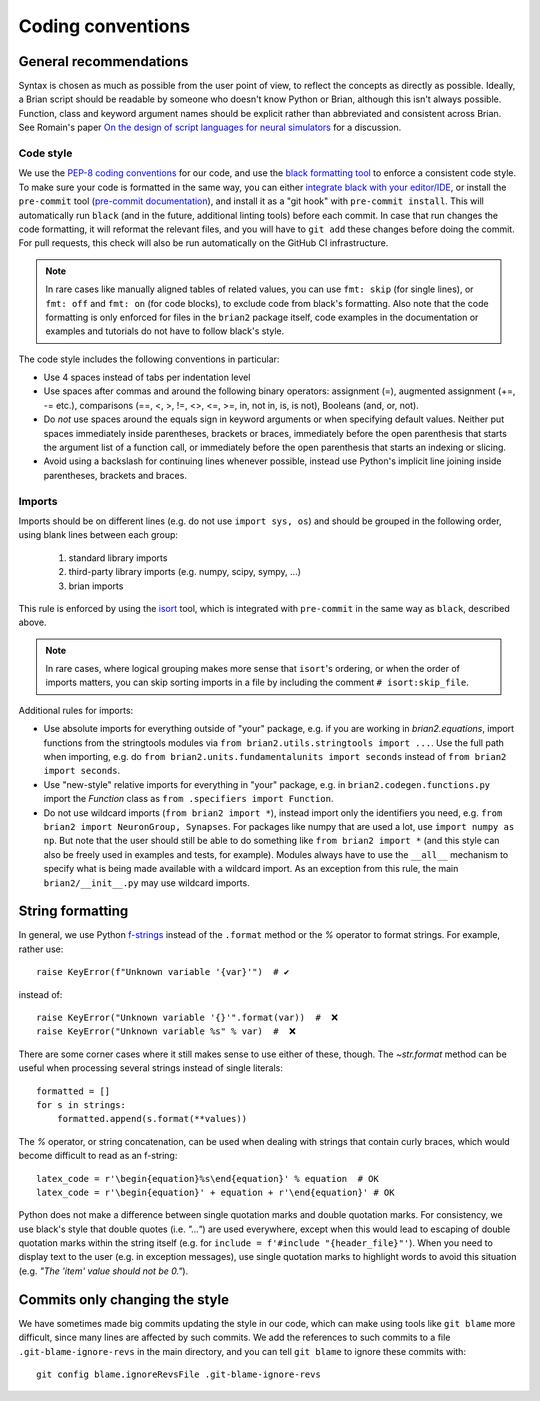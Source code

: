 Coding conventions
==================
General recommendations
-----------------------
Syntax is chosen as much as possible from the user point of view,
to reflect the concepts as directly as possible. Ideally, a Brian script
should be readable by someone who doesn't know Python or Brian, although this
isn't always possible. Function, class and keyword argument names should be
explicit rather than abbreviated and consistent across Brian. See Romain's paper 
`On the design of script languages for neural simulators
<http://briansimulator.org/WordPress/wp-content/uploads/2012/05/On-the-design-of-script-languages-for-neural-simulation.pdf>`__ 
for a discussion.

Code style
~~~~~~~~~~

We use the `PEP-8 coding conventions <https://www.python.org/dev/peps/pep-0008/>`__
for our code, and use the `black formatting tool <https://black.readthedocs.io>`__ to
enforce a consistent code style. To make sure your code is formatted in the same way,
you can either `integrate black with your editor/IDE <https://black.readthedocs.io/en/stable/integrations/editors.html>`__,
or install the ``pre-commit`` tool
(`pre-commit documentation <https://pre-commit.com/>`__), and install it as a "git hook"
with ``pre-commit install``. This will automatically run ``black`` (and in the future,
additional linting tools) before each commit. In case that run changes the code
formatting, it will reformat the relevant files, and you will have to ``git add`` these
changes before doing the commit. For pull requests, this check will also be run
automatically on the GitHub CI infrastructure.

.. note::

    In rare cases like manually aligned tables of related values, you can use
    ``fmt: skip`` (for single lines), or ``fmt: off`` and ``fmt: on`` (for code blocks),
    to exclude code from black's formatting. Also note that the code formatting is only
    enforced for files in the ``brian2`` package itself, code examples in the
    documentation or examples and tutorials do not have to follow black's style.

The code style includes the following conventions in particular:

* Use 4 spaces instead of tabs per indentation level
* Use spaces after commas and around the following binary operators:
  assignment (=), augmented assignment (+=, -= etc.),
  comparisons (==, <, >, !=, <>, <=, >=, in, not in, is, is not), 
  Booleans (and, or, not).
* Do *not* use spaces around the equals sign in keyword arguments or when
  specifying default values. Neither put spaces immediately inside parentheses,
  brackets or braces, immediately before the open parenthesis that starts the
  argument list of a function call, or immediately before the open parenthesis
  that starts an indexing or slicing.
* Avoid using a backslash for continuing lines whenever possible, instead use
  Python's implicit line joining inside parentheses, brackets and braces.

Imports
~~~~~~~
Imports should be on different lines (e.g. do not use ``import sys, os``) and should be
grouped in the following order, using blank lines between each group:
  
  	1. standard library imports
  	2. third-party library imports (e.g. numpy, scipy, sympy, ...)
  	3. brian imports

This rule is enforced by using the `isort <https://pycqa.github.io/isort/>`__ tool,
which is integrated with ``pre-commit`` in the same way as ``black``, described above.

.. note::

    In rare cases, where logical grouping makes more sense that ``isort``'s ordering,
    or when the order of imports matters, you can skip sorting imports in a file by
    including the comment ``# isort:skip_file``.

Additional rules for imports:

* Use absolute imports for everything outside of "your" package, e.g. if you
  are working in `brian2.equations`, import functions from the stringtools
  modules via ``from brian2.utils.stringtools import ...``. Use the full path
  when importing, e.g. do ``from brian2.units.fundamentalunits import seconds``
  instead of ``from brian2 import seconds``.
* Use "new-style" relative imports for everything in "your" package, e.g. in
  ``brian2.codegen.functions.py`` import the `Function` class as 
  ``from .specifiers import Function``.  
* Do not use wildcard imports (``from brian2 import *``), instead import only the
  identifiers you need, e.g. ``from brian2 import NeuronGroup, Synapses``. For 
  packages like numpy that are used a lot, use ``import numpy as np``. But
  note that the user should still be able to do something like
  ``from brian2 import *`` (and this style can also be freely used in examples
  and tests, for example). Modules always have to use the ``__all__`` mechanism
  to specify what is being made available with a wildcard import. As an
  exception from this rule, the main ``brian2/__init__.py`` may use wildcard
  imports.

String formatting
-----------------
In general, we use Python `f-strings <https://docs.python.org/3/reference/lexical_analysis.html#formatted-string-literals>`__
instead of the ``.format`` method or the `%` operator to format strings. For example, rather use::

    raise KeyError(f"Unknown variable '{var}'")  # ✔

instead of::

    raise KeyError("Unknown variable '{}'".format(var))  #  ❌
    raise KeyError("Unknown variable %s" % var)  #  ❌

There are some corner cases where it still makes sense to use either of these, though.
The `~str.format` method can be useful when processing several strings instead of single literals::

    formatted = []
    for s in strings:
        formatted.append(s.format(**values))

The `%` operator, or string concatenation, can be used when dealing with strings that contain curly braces, which would
become difficult to read as an f-string::

    latex_code = r'\begin{equation}%s\end{equation}' % equation  # OK
    latex_code = r'\begin{equation}' + equation + r'\end{equation}' # OK

Python does not make a difference between single quotation marks and double quotation marks. For consistency,
we use black's style that double quotes (i.e. `"..."`) are used everywhere, except when
this would lead to escaping of double quotation marks within the string itself
(e.g. for ``include = f'#include "{header_file}"'``). When you need to display text to
the user (e.g. in exception messages), use single quotation marks to highlight words to
avoid this situation (e.g. `"The 'item' value should not be 0."`).

Commits only changing the style
-------------------------------
We have sometimes made big commits updating the style in our code, which can make using tools like ``git blame`` more
difficult, since many lines are affected by such commits. We add the references to such commits to a file
``.git-blame-ignore-revs`` in the main directory, and you can tell ``git blame`` to ignore these commits with::

    git config blame.ignoreRevsFile .git-blame-ignore-revs

